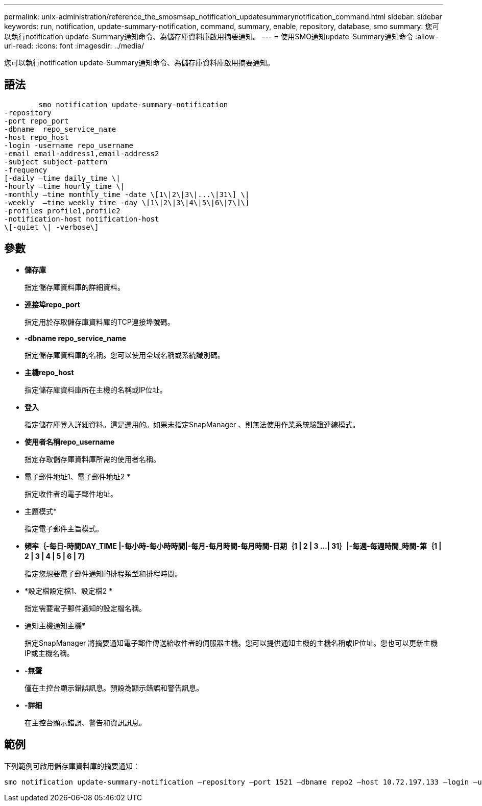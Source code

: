 ---
permalink: unix-administration/reference_the_smosmsap_notification_updatesummarynotification_command.html 
sidebar: sidebar 
keywords: run, notification, update-summary-notification, command, summary, enable, repository, database, smo 
summary: 您可以執行notification update-Summary通知命令、為儲存庫資料庫啟用摘要通知。 
---
= 使用SMO通知update-Summary通知命令
:allow-uri-read: 
:icons: font
:imagesdir: ../media/


[role="lead"]
您可以執行notification update-Summary通知命令、為儲存庫資料庫啟用摘要通知。



== 語法

[listing]
----

        smo notification update-summary-notification
-repository
-port repo_port
-dbname  repo_service_name
-host repo_host
-login -username repo_username
-email email-address1,email-address2
-subject subject-pattern
-frequency
[-daily –time daily_time \|
-hourly –time hourly_time \|
-monthly –time monthly_time -date \[1\|2\|3\|...\|31\] \|
-weekly  –time weekly_time -day \[1\|2\|3\|4\|5\|6\|7\]\]
-profiles profile1,profile2
-notification-host notification-host
\[-quiet \| -verbose\]
----


== 參數

* *儲存庫*
+
指定儲存庫資料庫的詳細資料。

* *連接埠repo_port*
+
指定用於存取儲存庫資料庫的TCP連接埠號碼。

* *-dbname repo_service_name*
+
指定儲存庫資料庫的名稱。您可以使用全域名稱或系統識別碼。

* *主機repo_host*
+
指定儲存庫資料庫所在主機的名稱或IP位址。

* *登入*
+
指定儲存庫登入詳細資料。這是選用的。如果未指定SnapManager 、則無法使用作業系統驗證連線模式。

* *使用者名稱repo_username*
+
指定存取儲存庫資料庫所需的使用者名稱。

* 電子郵件地址1、電子郵件地址2 *
+
指定收件者的電子郵件地址。

* 主題模式*
+
指定電子郵件主旨模式。

* *頻率｛-每日-時間DAY_TIME |-每小時-每小時時間|-每月-每月時間-每月時間-日期｛1 | 2 | 3 ...| 31｝|-每週-每週時間_時間-第｛1 | 2 | 3 | 4 | 5 | 6 | 7｝*
+
指定您想要電子郵件通知的排程類型和排程時間。

* *設定檔設定檔1、設定檔2 *
+
指定需要電子郵件通知的設定檔名稱。

* 通知主機通知主機*
+
指定SnapManager 將摘要通知電子郵件傳送給收件者的伺服器主機。您可以提供通知主機的主機名稱或IP位址。您也可以更新主機IP或主機名稱。

* *-無聲*
+
僅在主控台顯示錯誤訊息。預設為顯示錯誤和警告訊息。

* *-詳細*
+
在主控台顯示錯誤、警告和資訊訊息。





== 範例

下列範例可啟用儲存庫資料庫的摘要通知：

[listing]
----

smo notification update-summary-notification –repository –port 1521 –dbname repo2 –host 10.72.197.133 –login –username oba5 –email admin@org.com –subject success –frequency -daily -time 19:30:45 –profiles sales1
----